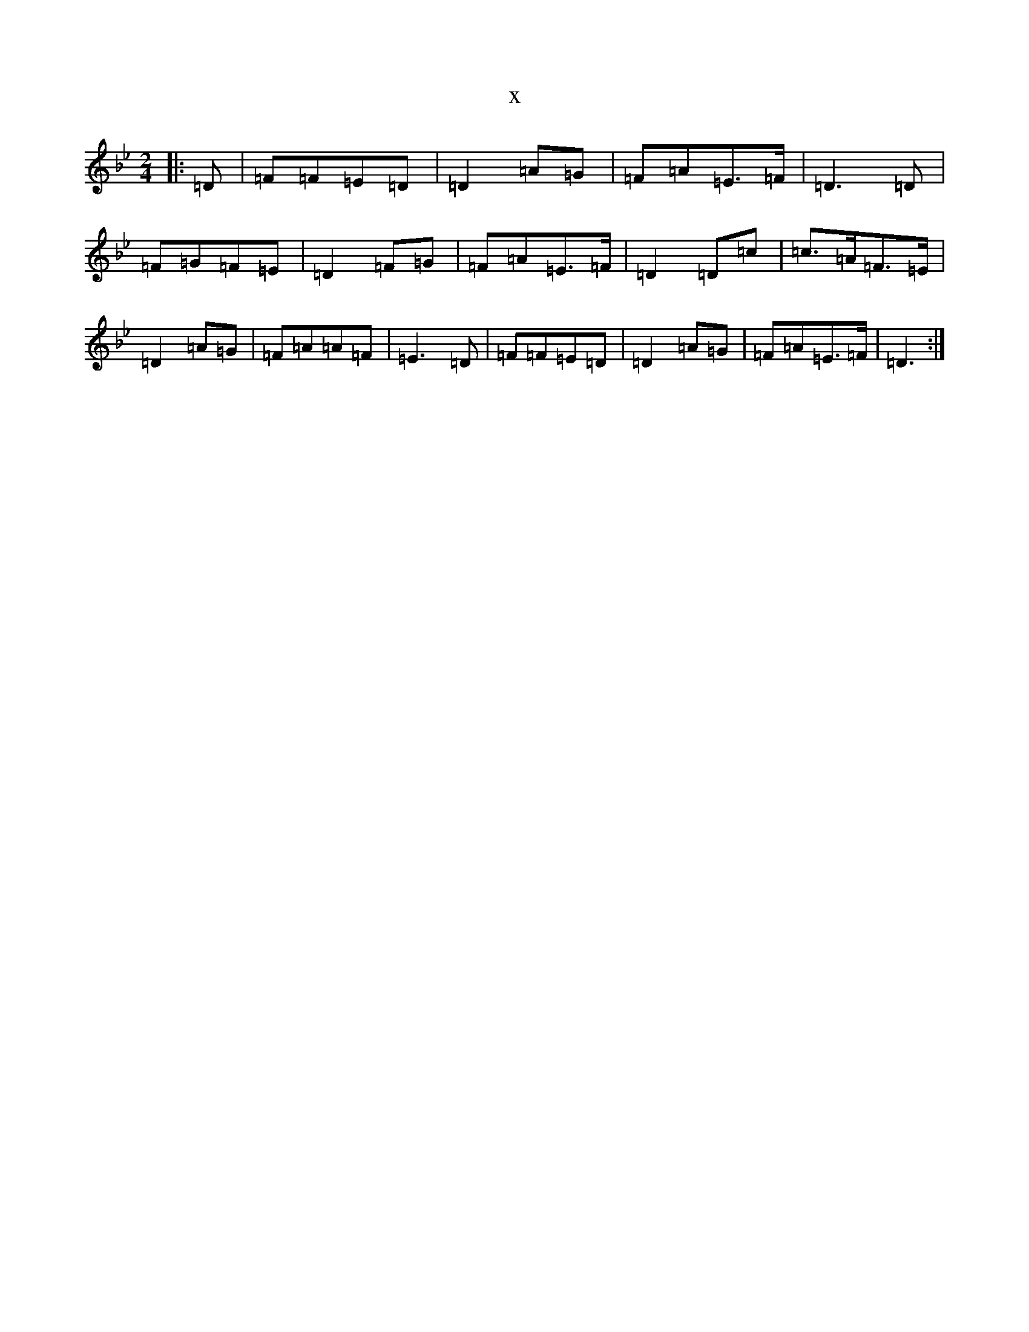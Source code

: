 X:12611
T:x
L:1/8
M:2/4
K: C Dorian
|:=D|=F=F=E=D|=D2=A=G|=F=A=E>=F|=D3=D|=F=G=F=E|=D2=F=G|=F=A=E>=F|=D2=D=c|=c>=A=F>=E|=D2=A=G|=F=A=A=F|=E3=D|=F=F=E=D|=D2=A=G|=F=A=E>=F|=D3:|